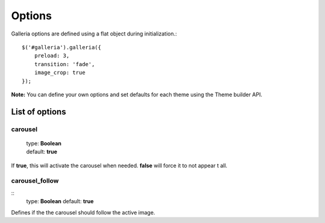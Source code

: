 .. _options:

=======
Options
=======

Galleria options are defined using a flat object during initialization.::

    $('#galleria').galleria({
        preload: 3,
        transition: 'fade',
        image_crop: true
    });

**Note:** You can define your own options and set defaults for each theme using the Theme builder API.

List of options
===============

carousel
--------

    | type: **Boolean**
    | default: **true**

If **true**, this will activate the carousel when needed. **false** will force it to not appear t all.

carousel_follow
---------------

::
    type: **Boolean**
    default: **true**

Defines if the the carousel should follow the active image.
